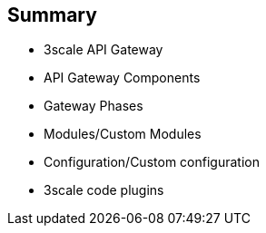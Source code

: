 :scrollbar:
:data-uri:
:noaudio:

== Summary

* 3scale API Gateway
* API Gateway Components
* Gateway Phases
* Modules/Custom Modules
* Configuration/Custom configuration
* 3scale code plugins


ifdef::showscript[]

=== Transcript



This module introduced the API Traffic Management agents for 3scale. Firstly, we saw the APICast Gateway - a thin reverse proxy built on NGinx, Lua and OpenResty. Secondly, the code plugins available for adding to API consumer applications to integrate with the 3scale managed APIs. We also looked at APICast Gateway lifecycle phases, components and configurations to help with API traffic management. Finally, we looked at custom modules and configurations to enhance the default functionality of the gateway.



endif::showscript[]
